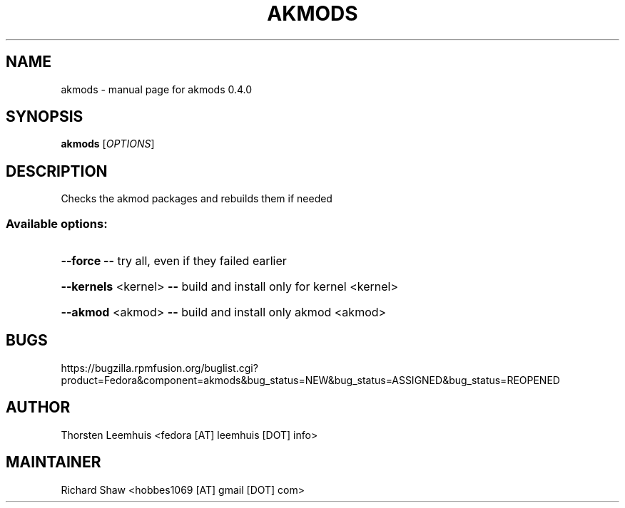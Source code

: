 .\" DO NOT MODIFY THIS FILE!  It was generated by help2man 1.40.6.
.TH AKMODS "1" "March 2012" "akmods 0.4.0" "User Commands"
.SH NAME
akmods \- manual page for akmods 0.4.0
.SH SYNOPSIS
.B akmods
[\fIOPTIONS\fR]
.SH DESCRIPTION
Checks the akmod packages and rebuilds them if needed
.SS "Available options:"
.HP
\fB\-\-force\fR             \fB\-\-\fR try all, even if they failed earlier
.HP
\fB\-\-kernels\fR <kernel>  \fB\-\-\fR build and install only for kernel <kernel>
.HP
\fB\-\-akmod\fR <akmod>     \fB\-\-\fR build and install only akmod <akmod>
.SH BUGS
https://bugzilla.rpmfusion.org/buglist.cgi?product=Fedora&component=akmods&bug_status=NEW&bug_status=ASSIGNED&bug_status=REOPENED
.SH AUTHOR
Thorsten Leemhuis <fedora [AT] leemhuis [DOT] info>
.SH MAINTAINER
Richard Shaw <hobbes1069 [AT] gmail [DOT] com>
